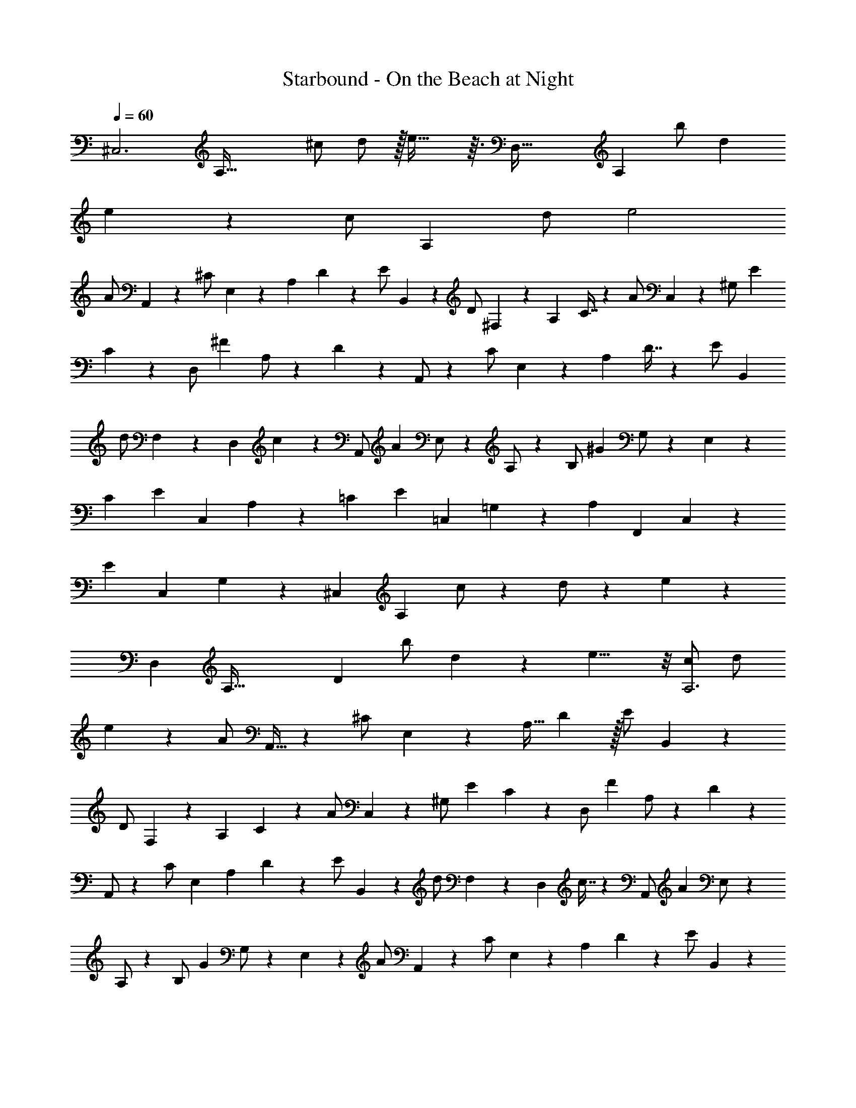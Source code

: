 X: 1
T: Starbound - On the Beach at Night
Z: ABC Generated by Starbound Composer v0.8.7
L: 1/4
Q: 1/4=60
K: C
[z/32^C,3] [z15/32A,95/32] ^c/ d/ z/32 e45/32 z3/32 [z/96D,95/32] [z47/96A,71/24] [z/96b/] d47/96 
e181/96 z11/96 [z3/160c/] [z77/160A,477/160] d/ e2 
[z3/160A/] A,,77/160 z/96 [z/48^C/] E,23/48 z/120 [z3/140A,9/20] D3/7 z/20 [z3/140E/] B,,67/140 z/80 [z/48D/] ^F,23/48 z/112 [z5/224A,103/224] C7/16 z9/224 [z5/224A/] C,107/224 z/84 [z/42^G,/] [z109/224E41/42] 
C73/160 z7/160 [z5/288D,/] [z125/252^F427/288] A,/ z/252 D29/63 z5/126 A,,/ z/72 [z/56C/] E,27/56 z/56 [z3/224A,101/224] D7/16 z11/224 [z3/224E/] B,,109/224 
[z/42d/] F,10/21 z3/224 [z5/224D,131/288] c109/252 z13/288 [z5/224A,,/] [z41/84A331/224] E,/ z/84 A,/ z/112 [z/48B,/] [z59/120^G71/48] G,/ z/120 E,11/24 z/24 
[z/72C179/120] [z/36E133/90] [z/36C,29/20] A,64/45 z/120 [z/72=C179/120] [z/36E133/90] [z/36=C,29/20] =G,64/45 z/120 [z/72A,179/120] [z/36F,,133/90] C,29/20 z/120 
[z/72E179/120] [z/36C,133/90] G,29/20 z/120 [z/72^C,359/120] [z35/72A,134/45] c/ z/96 d/ z/288 e179/126 z5/63 
[z/36D,863/288] [z/36A,95/32] [z4/9D847/288] [z/36b/] d17/36 z/36 e15/8 z/8 [c/A,3] d/ 
e53/28 z3/28 [z/32A/] A,,15/32 z/36 [z/72^C/] E,35/72 z/288 [z3/160A,15/32] D9/20 z/32 [z3/160E/] B,,77/160 z/96 
[z/48D/] F,23/48 z/120 [z3/140A,9/20] C3/7 z/20 [z3/140A/] C,67/140 z/80 [z/48^G,/] [z41/84E47/48] C103/224 z9/224 [z5/224D,/] [z47/96F331/224] A,/ z/96 D73/160 z7/160 
A,,/ z3/224 [z/56C/] E,27/56 [z2/63A,13/28] D109/252 z/28 [z2/63E/] B,,59/126 z/56 [z/56d/] F,27/56 z/72 [z5/288D,131/288] c7/16 z13/288 [z5/288A,,/] [z109/224A427/288] E,/ z3/224 
A,/ z/96 [z/48B,/] [z55/112G71/48] G,/ z/112 E,51/112 z5/112 [z/48A/] A,,23/48 z/80 [z3/160C/] E,77/160 z/120 [z/96A,11/24] D43/96 z/24 [z/96E/] B,,47/96 z/96 
[z/32D/] F,15/32 [z/32A,15/32] C7/16 z/32 [z/32A/] C,15/32 z/32 [G,/E] C11/24 z/24 [z/32D,/] [z15/32F47/32] A,/ z/32 D7/16 z/16 
[z/96a/] A,47/96 [z3/160c/] E77/160 z/96 [z/48A11/24] d7/16 z/24 [z/48e/] B,23/48 z/120 [z3/140d/] F67/140 z/80 [z/48A15/32] c43/96 z/32 [z/48a/] C23/48 z/112 [z5/224G/] [z47/96e219/224] 
c11/24 z/24 [z/42D/] [z109/224^f31/21] A/ z3/224 d51/112 z5/112 A,/ z/252 [z2/63c/] E59/126 z/72 [z/56A11/24] d37/84 z/24 [z/56e/] B,27/56 z/56 
[z3/224d/] F109/224 [z/42D13/28] c37/84 z/28 A,/ E/ A/ B/ G/ E/ 
[z/42A/] A,,10/21 z3/224 [z5/224C/] E,107/224 z/96 [z/48A,11/24] D7/16 z/24 [z/48E/] B,,23/48 z/84 [z3/140D/] F,67/140 z/112 [z/48A,51/112] C73/168 z5/112 [z/48A/] C,23/48 z/80 [z3/160G,/] [z47/96E157/160] 
C11/24 z/24 [z/72D,/] [z143/288F107/72] A,/ z/288 D67/144 z5/144 ^F,,/ z/36 C,/ A,11/24 z/24 F,,/ 
C,/ z/36 A,4/9 z/18 [z/72C107/36] [z/48E71/24] [z/48C,47/16] G,35/12 z55/36 
[z/72D107/36] [z/48F71/24] [z/48D,47/16] [z43/15A,35/12] [z3/160C239/80] [z/32E95/32] [z29/20^C,,47/16] 
[z3/160C,119/80] G,47/32 z/80 [z3/160D239/80] [z/32F95/32] [B,,47/16F,47/16] z/80 
F19/80 z/80 c19/80 z/80 f19/80 z/80 A19/80 z/80 c19/80 z/80 a19/80 z/80 F19/80 z/80 c19/80 z/80 f19/80 z/80 A19/80 z/80 c19/80 z/80 a8/35 z3/140 F19/80 z/80 c19/80 z/80 f19/80 z/80 A19/80 z/80 
c19/80 z/80 a19/80 z/80 F19/80 z/80 c19/80 z/80 f19/80 z/80 A19/80 z/80 c19/80 z/80 a8/35 z3/140 [z3/160F19/80C,127/90] [z/32F,,47/32] [z/4A,4/3] c2/9 z/36 f7/32 z/32 A2/9 z/36 c7/32 z/32 a7/32 [z/32E,319/224] [F7/32C4/3A,,35/24] z/32 c2/9 z/36 
f7/32 z/32 A2/9 z/36 c7/32 z/32 a2/9 z/36 [z/32F7/32D,,53/36] [z3/160A,,415/288] [z/5F,64/45] c2/9 z/36 f7/32 z/32 A2/9 z/36 c7/32 z/32 a7/32 z/32 [z/32F7/32F,,53/36] [z3/160C,415/288] [z/5A,64/45] c2/9 z/36 f7/32 z/32 A2/9 z/36 c7/32 z/32 a2/9 z/36 
[z/32F7/32^F,,,107/36] [z7/32F,,847/288] c2/9 z/36 f7/32 z/32 A2/9 z/36 c7/32 z/32 a7/32 z/32 F7/32 z/32 c2/9 z/36 f7/32 z/32 A2/9 z/36 c7/32 z/32 a2/9 z/36 [z/32F7/32E,,53/36] [z3/160B,,415/288] [z/5G,64/45] c2/9 z/36 f7/32 z/32 A2/9 z/36 
c7/32 z/32 a7/32 z/32 [z/32F7/32A,,53/36] [z3/160E,415/288] [z/5C64/45] c2/9 z/36 f7/32 z/32 A2/9 z/36 c7/32 z/32 a2/9 z/36 [z/32F7/32F,,53/36] [z3/160C,415/288] [z/5A,64/45] c2/9 z/36 f7/32 z/32 A2/9 z/36 c7/32 z/32 a7/32 z/32 [z/32F7/32^G,,53/36] [z3/160D,415/288] [z/5B,64/45] c2/9 z/36 
f7/32 z/32 A2/9 z/36 c7/32 z/32 a2/9 z/36 [z/32F7/32D,,107/36] [z3/160A,,847/288] [z/5F,263/90] c2/9 z/36 f7/32 z/32 A2/9 z/36 c7/32 z/32 a7/32 z/32 F7/32 z/32 c2/9 z/36 f7/32 z/32 A2/9 z/36 c7/32 z/32 a2/9 z/36 
[z/32F7/32F,,53/36] [z3/160C,415/288] [z/5A,64/45] c2/9 z/36 f7/32 z/32 A2/9 z/36 c7/32 z/32 a7/32 z/32 [z/32F7/32A,,53/36] [z3/160E,415/288] [z/5C64/45] c2/9 z/36 f7/32 z/32 A2/9 z/36 c7/32 z/32 a2/9 z/36 [z/32F7/32D,,53/36] [z3/160A,,415/288] [z/5F,64/45] c2/9 z/36 f7/32 z/32 A2/9 z/36 
c7/32 z/32 a7/32 z/32 [z/32F7/32F,,53/36] [z3/160C,415/288] [z/5A,64/45] c2/9 z/36 f7/32 z/32 A2/9 z/36 c7/32 z/32 a2/9 z/36 [z/32F7/32F,,,107/36] [z7/32F,,847/288] c2/9 z/36 f7/32 z/32 A2/9 z/36 c7/32 z/32 a7/32 z/32 F7/32 z/32 c2/9 z/36 
f7/32 z/32 A2/9 z/36 c7/32 z/32 a2/9 z/36 [z/32F7/32E,,53/36] [z3/160B,,415/288] [z/5G,64/45] c2/9 z/36 f7/32 z/32 A2/9 z/36 c7/32 z/32 a7/32 z/32 [z/32F7/32A,,53/36] [z3/160E,415/288] [z/5C64/45] c2/9 z/36 f7/32 z/32 A2/9 z/36 c7/32 z/32 a2/9 z/36 
[z/32F7/32D,,107/36] [z3/160A,,847/288] [z/5F,263/90] c2/9 z/36 f7/32 z/32 A2/9 z/36 c7/32 z/32 a7/32 z/32 F7/32 z/32 c2/9 z/36 f7/32 z/32 A2/9 z/36 c7/32 z/32 a7/32 z7/96 E,,95/168 [z109/224B,,/] 
[z3/224G,47/96] B,10/21 z/96 E/ z3/224 G/ B13/28 z/28 [z2/63E,3] [z59/126B,187/63] [z2/63b/] [z35/72B311/126] e15/8 z/8 
[z/56D83/56] [z/42F41/28] [z/48D,121/84] A,159/112 z/56 [z/56E83/56] [z/42G41/28] [z/30E,121/84] B,57/40 [z/56F55/56] [z/42^D27/28] [z/48B,,79/84] F,103/112 z/56 
F27/56 z/56 [z/56E/] [z/42C,,27/56] [z17/36G,35/24] [z5/288G,,/] [z109/224C283/288] C,/ z3/224 [z5/224E,21/8] [z3/140C583/224] [z3/160E413/160] G41/16 z/96 
[z/48^D,239/96] [z/48F,79/32] [z/42B,,,235/96] B,,543/224 z/96 [z/48E/] E,,23/48 z/120 [z3/140G,/] B,,67/140 z/80 [z/48E,15/32] A,43/96 z/32 
[z/48F,,/] [z41/84B,71/48] C,/ z/84 F,11/24 z/24 [z/42B,,/] [z109/224D41/42] E,/ z3/224 [z/56B,51/112] E7/16 z5/112 [z/56A,,/] [z35/72C83/56] E,/ z/72 
A,11/24 z/24 [z/56B,71/72] [z/42G,,185/126] [z23/24E,13/9] G,35/72 z/72 [z/56C323/72] [z/42A,,563/126] E,40/9 z/72 
[z/24E,71/72] [z/84D13/9] [z53/56E41/28] B,,/ z/56 [z3/224C13/14] [z5/224E205/224] [z27/28A,,23/14] E27/56 z/56 [z3/224A,55/56] [z5/224F47/32] [z27/28E81/56] 
E,/ [z/42D79/84] [z/48F11/12] [z107/112B,,79/48] F/ [z/42F3/] [z/48G31/21] A,163/112 [z/42E3/] [z/48G31/21] B,163/112 
[z/42C3/] [z/48G31/21] A163/112 [z/42C3/] [z/48F31/21] A163/112 [z/42E/] [z/48e10/21] [z/48E,,163/112] [z43/96E,,,241/168] [z5/224G,/] [z3/140G107/224] B,,73/160 z/96 
[z/48E,11/24] [z/48A,7/16] A5/12 z/24 [z/48B,/] [z/48B23/48] F,,11/24 z/84 [z3/140A,/] [z3/160A67/140] C,103/224 z/112 [z/48F,51/112] [z/72G,73/168] G53/126 z5/112 [z/48E/] [z/72e23/48] G,,67/144 z/80 [z3/160E,/] [z47/96B157/160] B,11/24 z/24 [z/72A,,/] [z/36C107/72] [z15/32c35/24] 
E,/ z/288 A,67/144 z5/144 [z/36E/] [z/36e17/36] [z/72E,,13/9] [z11/24E,,,103/72] [z/32G/G,/] B,,15/32 [z/36E,11/24] [z/72A,31/72] A5/12 z/24 [z/36B,/] [z/72B17/36] F,,11/24 [z/32A,/] [z3/160A15/32] C,9/20 z/36 [z/72F,4/9] [z/48G,31/72] G59/144 z/18 
[z/72D/] [z/48^d35/72] G,,67/144 z/288 [z3/160E,/] [z59/120B157/160] B,11/24 z/24 [z/48C17/8] [z/48E101/48] [z/42c25/12] [A,,173/84A,233/112E,353/168] z/30 [z3/160B,159/80] [z/32E63/32] [z39/20E,,,255/16E,,255/16] 
[z3/160B,159/80] [z/32E63/32] F31/16 z/80 [z3/160B,239/80] [z/32E95/32] [F47/16G47/16] z/80 
[z3/160B,79/80] [z/32E31/32] [F15/16G15/16] z/80 [z3/160B,159/80] [z/32E63/32] [F31/16G31/16] z/80 [z3/160B,159/80] [z/32E63/32] [z/32F31/16G31/16] A61/32 z/80 
[z3/160D319/80] [z/32E127/32] [z/32F63/16G63/16] B125/32 z/80 
[z3/160G121/120] [z/32E287/96] [z31/32B71/24B,71/24] A423/224 z25/224 [z/32E287/96] [z/32F71/24B71/24] A,281/96 z/96 
[z/32e3/4] [z5/8E,23/32] [z/56G3/4] B,41/56 z3/56 [z3/140E5/7] [z103/160A97/140] [z5/288B3/4] F,211/288 [z3/224A] [z25/28C221/224] [z25/28G19/20F19/20] 
[z/42e3/4] G,61/84 z3/28 [E3/4B7/4] z7/32 G23/32 z5/144 [z/36c269/126] [z/32A,59/28] [z17/224E209/96] [z68/35A473/224] 
[z3/140E,539/120] [z5/224G,751/168] [z3/224E,,427/96] B,,745/168 
